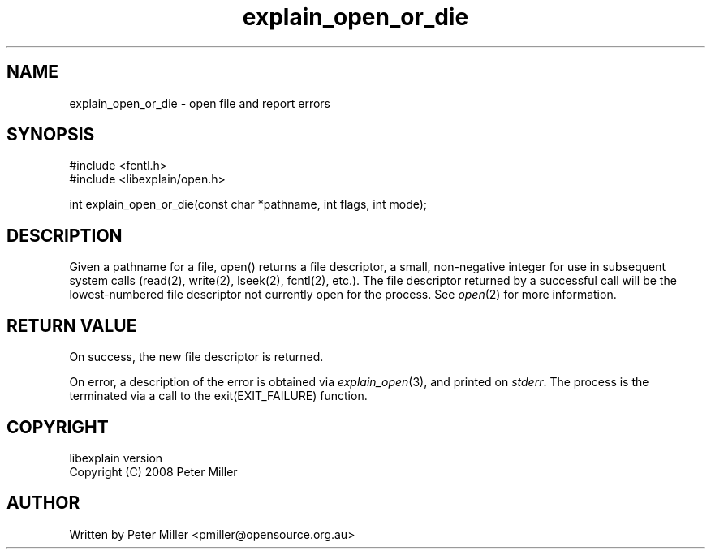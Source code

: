 .\"
.\" libexplain - Explain errno values returned by libc functions
.\" Copyright (C) 2008, 2009 Peter Miller
.\" Written by Peter Miller <pmiller@opensource.org.au>
.\"
.\" This program is free software; you can redistribute it and/or modify
.\" it under the terms of the GNU General Public License as published by
.\" the Free Software Foundation; either version 3 of the License, or
.\" (at your option) any later version.
.\"
.\" This program is distributed in the hope that it will be useful,
.\" but WITHOUT ANY WARRANTY; without even the implied warranty of
.\" MERCHANTABILITY or FITNESS FOR A PARTICULAR PURPOSE.  See the GNU
.\" General Public License for more details.
.\"
.\" You should have received a copy of the GNU General Public License
.\" along with this program. If not, see <http://www.gnu.org/licenses/>.
.\"
.ds n) explain_open_or_die
.TH explain_open_or_die 3
.SH NAME
explain_open_or_die \- open file and report errors
.XX "explain_open_or_die(3)" "open file and report errors"
.SH SYNOPSIS
#include <fcntl.h>
.br
#include <libexplain/open.h>
.sp
int explain_open_or_die(const char *pathname, int flags, int mode);
.SH DESCRIPTION
Given a pathname for a file, open() returns a file descriptor, a small,
non-negative integer for use in subsequent system calls (read(2),
write(2), lseek(2), fcntl(2), etc.).  The file descriptor returned
by a successful call will be the lowest-numbered file descriptor not
currently open for the process.
See \f[I]open\fP(2) for more information.
.SH RETURN VALUE
On success, the new file descriptor is returned.
.PP
On error, a description of the error is obtained via
\f[I]explain_open\fP(3), and printed on \f[I]stderr\fP.  The process
is the terminated via a call to the \f[CW]exit(EXIT_FAILURE)\fP function.
.SH COPYRIGHT
.if n .ds C) (C)
.if t .ds C) \(co
libexplain version \*(v)
.br
Copyright \*(C) 2008 Peter Miller
.SH AUTHOR
Written by Peter Miller <pmiller@opensource.org.au>
